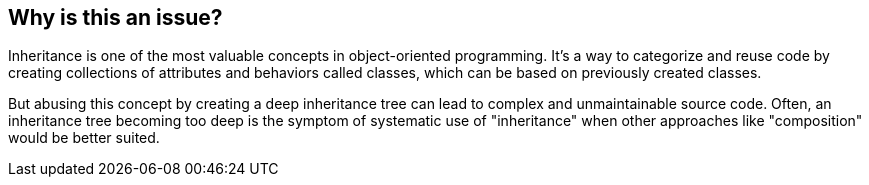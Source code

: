 == Why is this an issue?

Inheritance is one of the most valuable concepts in object-oriented programming. It's a way to categorize and reuse code by creating collections of attributes and behaviors called classes, which can be based on previously created classes.

But abusing this concept by creating a deep inheritance tree can lead to complex and unmaintainable source code. Often, an inheritance tree becoming too deep is the symptom of systematic use of "inheritance" when other approaches like "composition" would be better suited.
